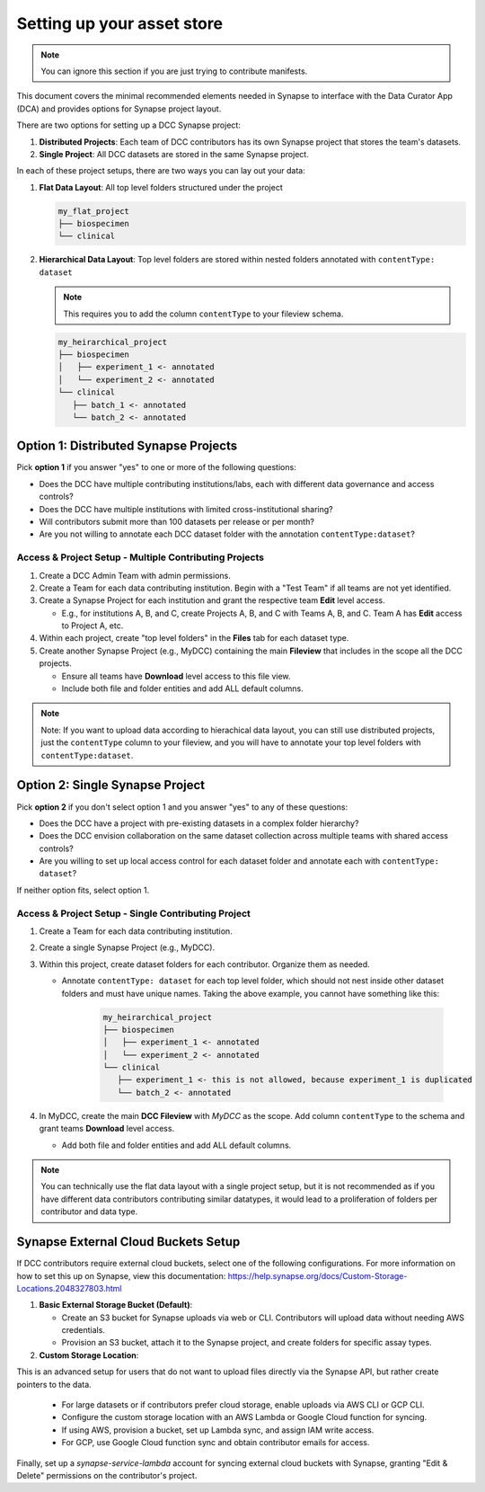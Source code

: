 Setting up your asset store
===========================

.. note::

   You can ignore this section if you are just trying to contribute manifests.

This document covers the minimal recommended elements needed in Synapse to interface with the Data Curator App (DCA) and provides options for Synapse project layout.

There are two options for setting up a DCC Synapse project:

1. **Distributed Projects**: Each team of DCC contributors has its own Synapse project that stores the team's datasets.
2. **Single Project**: All DCC datasets are stored in the same Synapse project.

In each of these project setups, there are two ways you can lay out your data:

1. **Flat Data Layout**: All top level folders structured under the project

   .. code-block:: shell

      my_flat_project
      ├── biospecimen
      └── clinical

2. **Hierarchical Data Layout**: Top level folders are stored within nested folders annotated with ``contentType: dataset``

   .. note::

      This requires you to add the column ``contentType`` to your fileview schema.

   .. code-block:: shell

      my_heirarchical_project
      ├── biospecimen
      │   ├── experiment_1 <- annotated
      │   └── experiment_2 <- annotated
      └── clinical
         ├── batch_1 <- annotated
         └── batch_2 <- annotated


Option 1: Distributed Synapse Projects
--------------------------------------

Pick **option 1** if you answer "yes" to one or more of the following questions:

- Does the DCC have multiple contributing institutions/labs, each with different data governance and access controls?
- Does the DCC have multiple institutions with limited cross-institutional sharing?
- Will contributors submit more than 100 datasets per release or per month?
- Are you not willing to annotate each DCC dataset folder with the annotation ``contentType:dataset``?

Access & Project Setup - Multiple Contributing Projects
~~~~~~~~~~~~~~~~~~~~~~~~~~~~~~~~~~~~~~~~~~~~~~~~~~~~~~~

1. Create a DCC Admin Team with admin permissions.
2. Create a Team for each data contributing institution. Begin with a "Test Team" if all teams are not yet identified.
3. Create a Synapse Project for each institution and grant the respective team **Edit** level access.

   - E.g., for institutions A, B, and C, create Projects A, B, and C with Teams A, B, and C. Team A has **Edit** access to Project A, etc.

4. Within each project, create "top level folders" in the **Files** tab for each dataset type.
5. Create another Synapse Project (e.g., MyDCC) containing the main **Fileview** that includes in the scope all the DCC projects.

   - Ensure all teams have **Download** level access to this file view.
   - Include both file and folder entities and add ALL default columns.

.. note::

   Note: If you want to upload data according to hierachical data layout, you can still use
   distributed projects, just the ``contentType`` column to your fileview, and you will have
   to annotate your top level folders with ``contentType:dataset``.


Option 2: Single Synapse Project
--------------------------------

Pick **option 2** if you don't select option 1 and you answer "yes" to any of these questions:

- Does the DCC have a project with pre-existing datasets in a complex folder hierarchy?
- Does the DCC envision collaboration on the same dataset collection across multiple teams with shared access controls?
- Are you willing to set up local access control for each dataset folder and annotate each with ``contentType: dataset``?

If neither option fits, select option 1.


Access & Project Setup - Single Contributing Project
~~~~~~~~~~~~~~~~~~~~~~~~~~~~~~~~~~~~~~~~~~~~~~~~~~~~

1. Create a Team for each data contributing institution.
2. Create a single Synapse Project (e.g., MyDCC).
3. Within this project, create dataset folders for each contributor. Organize them as needed.

   - Annotate ``contentType: dataset`` for each top level folder, which should not nest inside other dataset folders and must have unique names.
     Taking the above example, you cannot have something like this:

      .. code-block:: shell

         my_heirarchical_project
         ├── biospecimen
         │   ├── experiment_1 <- annotated
         │   └── experiment_2 <- annotated
         └── clinical
            ├── experiment_1 <- this is not allowed, because experiment_1 is duplicated
            └── batch_2 <- annotated

4. In MyDCC, create the main **DCC Fileview** with `MyDCC` as the scope. Add column ``contentType`` to the schema and grant teams **Download** level access.

   - Add both file and folder entities and add ALL default columns.

.. note::

   You can technically use the flat data layout with a single project setup, but it is not recommended
   as if you have different data contributors contributing similar datatypes, it would lead to a
   proliferation of folders per contributor and data type.

Synapse External Cloud Buckets Setup
------------------------------------

If DCC contributors require external cloud buckets, select one of the following configurations.  For more information on how to
set this up on Synapse, view this documentation: https://help.synapse.org/docs/Custom-Storage-Locations.2048327803.html

1. **Basic External Storage Bucket (Default)**:

   - Create an S3 bucket for Synapse uploads via web or CLI. Contributors will upload data without needing AWS credentials.
   - Provision an S3 bucket, attach it to the Synapse project, and create folders for specific assay types.

2. **Custom Storage Location**:

This is an advanced setup for users that do not want to upload files directly via the Synapse API, but rather
create pointers to the data.

   - For large datasets or if contributors prefer cloud storage, enable uploads via AWS CLI or GCP CLI.
   - Configure the custom storage location with an AWS Lambda or Google Cloud function for syncing.
   - If using AWS, provision a bucket, set up Lambda sync, and assign IAM write access.
   - For GCP, use Google Cloud function sync and obtain contributor emails for access.

Finally, set up a `synapse-service-lambda` account for syncing external cloud buckets with Synapse, granting "Edit & Delete" permissions on the contributor's project.
